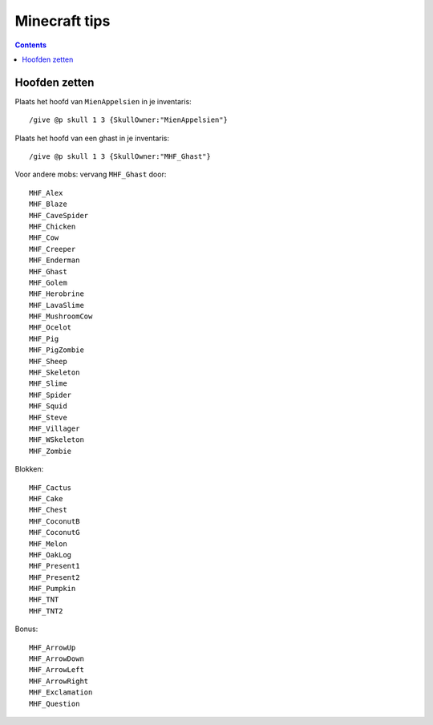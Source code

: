 ==============
Minecraft tips
==============

.. contents::
   :backlinks: none

Hoofden zetten
==============

Plaats het hoofd van ``MienAppelsien`` in je inventaris:
::

    /give @p skull 1 3 {SkullOwner:"MienAppelsien"}

Plaats het hoofd van een ghast in je inventaris:
::

    /give @p skull 1 3 {SkullOwner:"MHF_Ghast"}

Voor andere mobs: vervang ``MHF_Ghast`` door:
::

    MHF_Alex
    MHF_Blaze
    MHF_CaveSpider
    MHF_Chicken
    MHF_Cow
    MHF_Creeper
    MHF_Enderman
    MHF_Ghast
    MHF_Golem
    MHF_Herobrine
    MHF_LavaSlime
    MHF_MushroomCow
    MHF_Ocelot
    MHF_Pig
    MHF_PigZombie
    MHF_Sheep
    MHF_Skeleton
    MHF_Slime
    MHF_Spider
    MHF_Squid
    MHF_Steve
    MHF_Villager
    MHF_WSkeleton
    MHF_Zombie

Blokken:
::

    MHF_Cactus
    MHF_Cake
    MHF_Chest
    MHF_CoconutB
    MHF_CoconutG
    MHF_Melon
    MHF_OakLog
    MHF_Present1
    MHF_Present2
    MHF_Pumpkin
    MHF_TNT
    MHF_TNT2

Bonus:
::

    MHF_ArrowUp
    MHF_ArrowDown
    MHF_ArrowLeft
    MHF_ArrowRight
    MHF_Exclamation
    MHF_Question

